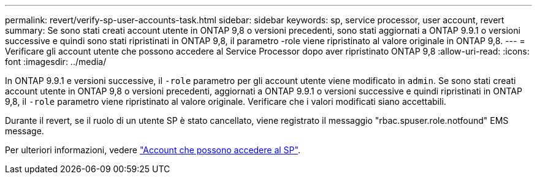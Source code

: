 ---
permalink: revert/verify-sp-user-accounts-task.html 
sidebar: sidebar 
keywords: sp, service processor, user account, revert 
summary: Se sono stati creati account utente in ONTAP 9,8 o versioni precedenti, sono stati aggiornati a ONTAP 9.9.1 o versioni successive e quindi sono stati ripristinati in ONTAP 9,8, il parametro -role viene ripristinato al valore originale in ONTAP 9,8. 
---
= Verificare gli account utente che possono accedere al Service Processor dopo aver ripristinato ONTAP 9,8
:allow-uri-read: 
:icons: font
:imagesdir: ../media/


[role="lead"]
In ONTAP 9.9.1 e versioni successive, il `-role` parametro per gli account utente viene modificato in `admin`. Se sono stati creati account utente in ONTAP 9,8 o versioni precedenti, aggiornati a ONTAP 9.9.1 o versioni successive e quindi ripristinati in ONTAP 9,8, il `-role` parametro viene ripristinato al valore originale. Verificare che i valori modificati siano accettabili.

Durante il revert, se il ruolo di un utente SP è stato cancellato, viene registrato il messaggio "rbac.spuser.role.notfound" EMS message.

Per ulteriori informazioni, vedere link:../system-admin/accounts-access-sp-concept.html["Account che possono accedere al SP"].

